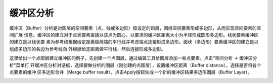 .. docs-meteoinfo-desktop_cn-spatial_analysis-buffer:


************************
缓冲区分析
************************

缓冲区（Buffer）分析是对图层的空间要素（点、线或多边形）按设定的距离，围绕空间要素形成多边形，从而实现空间要素的空间扩展
信息。缓冲区的建立对于点状要素直接以该点为圆心，以要求的缓冲区距离大小为半径形成圆形多边形。线状要素缓冲区的建立是以线状要
素为参考线根据给定距离做两端的平行线并考虑端点连接形成多边形。面状（多边形）要素缓冲区的建立是以组成多边形的各边为参考线向
外根据给定距离做平行线，然后连接形成多边形。

这里给出一个点图层建立缓冲区的例子，先创建一个点图层，通过编辑工具给图层添加一些点要素。点击“空间分析 -> 缓冲区分析”菜单打
开缓冲区分析对话框，选择要做分析的图层（刚创建的点图层），设置缓冲区距离（Buffer distance），选择是否将各个点要素的缓冲
区多边形合并（Merge buffer result），点击Apply按钮生成一个新的缓冲区结果多边形图层（Buffer Layer）。

.. image:: ./image/buffer.png